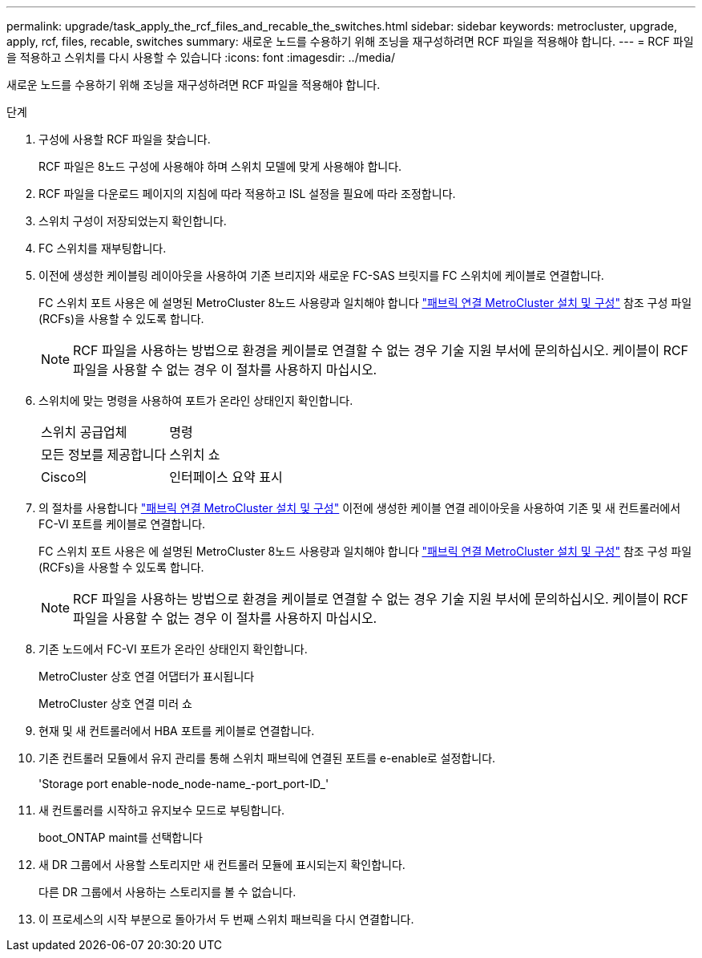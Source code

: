 ---
permalink: upgrade/task_apply_the_rcf_files_and_recable_the_switches.html 
sidebar: sidebar 
keywords: metrocluster, upgrade, apply, rcf, files, recable, switches 
summary: 새로운 노드를 수용하기 위해 조닝을 재구성하려면 RCF 파일을 적용해야 합니다. 
---
= RCF 파일을 적용하고 스위치를 다시 사용할 수 있습니다
:icons: font
:imagesdir: ../media/


[role="lead"]
새로운 노드를 수용하기 위해 조닝을 재구성하려면 RCF 파일을 적용해야 합니다.

.단계
. 구성에 사용할 RCF 파일을 찾습니다.
+
RCF 파일은 8노드 구성에 사용해야 하며 스위치 모델에 맞게 사용해야 합니다.

. RCF 파일을 다운로드 페이지의 지침에 따라 적용하고 ISL 설정을 필요에 따라 조정합니다.
. 스위치 구성이 저장되었는지 확인합니다.
. FC 스위치를 재부팅합니다.
. 이전에 생성한 케이블링 레이아웃을 사용하여 기존 브리지와 새로운 FC-SAS 브릿지를 FC 스위치에 케이블로 연결합니다.
+
FC 스위치 포트 사용은 에 설명된 MetroCluster 8노드 사용량과 일치해야 합니다 link:../install-fc/index.html["패브릭 연결 MetroCluster 설치 및 구성"] 참조 구성 파일(RCFs)을 사용할 수 있도록 합니다.

+

NOTE: RCF 파일을 사용하는 방법으로 환경을 케이블로 연결할 수 없는 경우 기술 지원 부서에 문의하십시오. 케이블이 RCF 파일을 사용할 수 없는 경우 이 절차를 사용하지 마십시오.

. 스위치에 맞는 명령을 사용하여 포트가 온라인 상태인지 확인합니다.
+
|===


| 스위치 공급업체 | 명령 


 a| 
모든 정보를 제공합니다
 a| 
스위치 쇼



 a| 
Cisco의
 a| 
인터페이스 요약 표시

|===
. 의 절차를 사용합니다 link:../install-fc/index.html["패브릭 연결 MetroCluster 설치 및 구성"] 이전에 생성한 케이블 연결 레이아웃을 사용하여 기존 및 새 컨트롤러에서 FC-VI 포트를 케이블로 연결합니다.
+
FC 스위치 포트 사용은 에 설명된 MetroCluster 8노드 사용량과 일치해야 합니다 link:../install-fc/index.html["패브릭 연결 MetroCluster 설치 및 구성"] 참조 구성 파일(RCFs)을 사용할 수 있도록 합니다.

+

NOTE: RCF 파일을 사용하는 방법으로 환경을 케이블로 연결할 수 없는 경우 기술 지원 부서에 문의하십시오. 케이블이 RCF 파일을 사용할 수 없는 경우 이 절차를 사용하지 마십시오.

. 기존 노드에서 FC-VI 포트가 온라인 상태인지 확인합니다.
+
MetroCluster 상호 연결 어댑터가 표시됩니다

+
MetroCluster 상호 연결 미러 쇼

. 현재 및 새 컨트롤러에서 HBA 포트를 케이블로 연결합니다.
. 기존 컨트롤러 모듈에서 유지 관리를 통해 스위치 패브릭에 연결된 포트를 e-enable로 설정합니다.
+
'Storage port enable-node_node-name_-port_port-ID_'

. 새 컨트롤러를 시작하고 유지보수 모드로 부팅합니다.
+
boot_ONTAP maint를 선택합니다

. 새 DR 그룹에서 사용할 스토리지만 새 컨트롤러 모듈에 표시되는지 확인합니다.
+
다른 DR 그룹에서 사용하는 스토리지를 볼 수 없습니다.

. 이 프로세스의 시작 부분으로 돌아가서 두 번째 스위치 패브릭을 다시 연결합니다.


